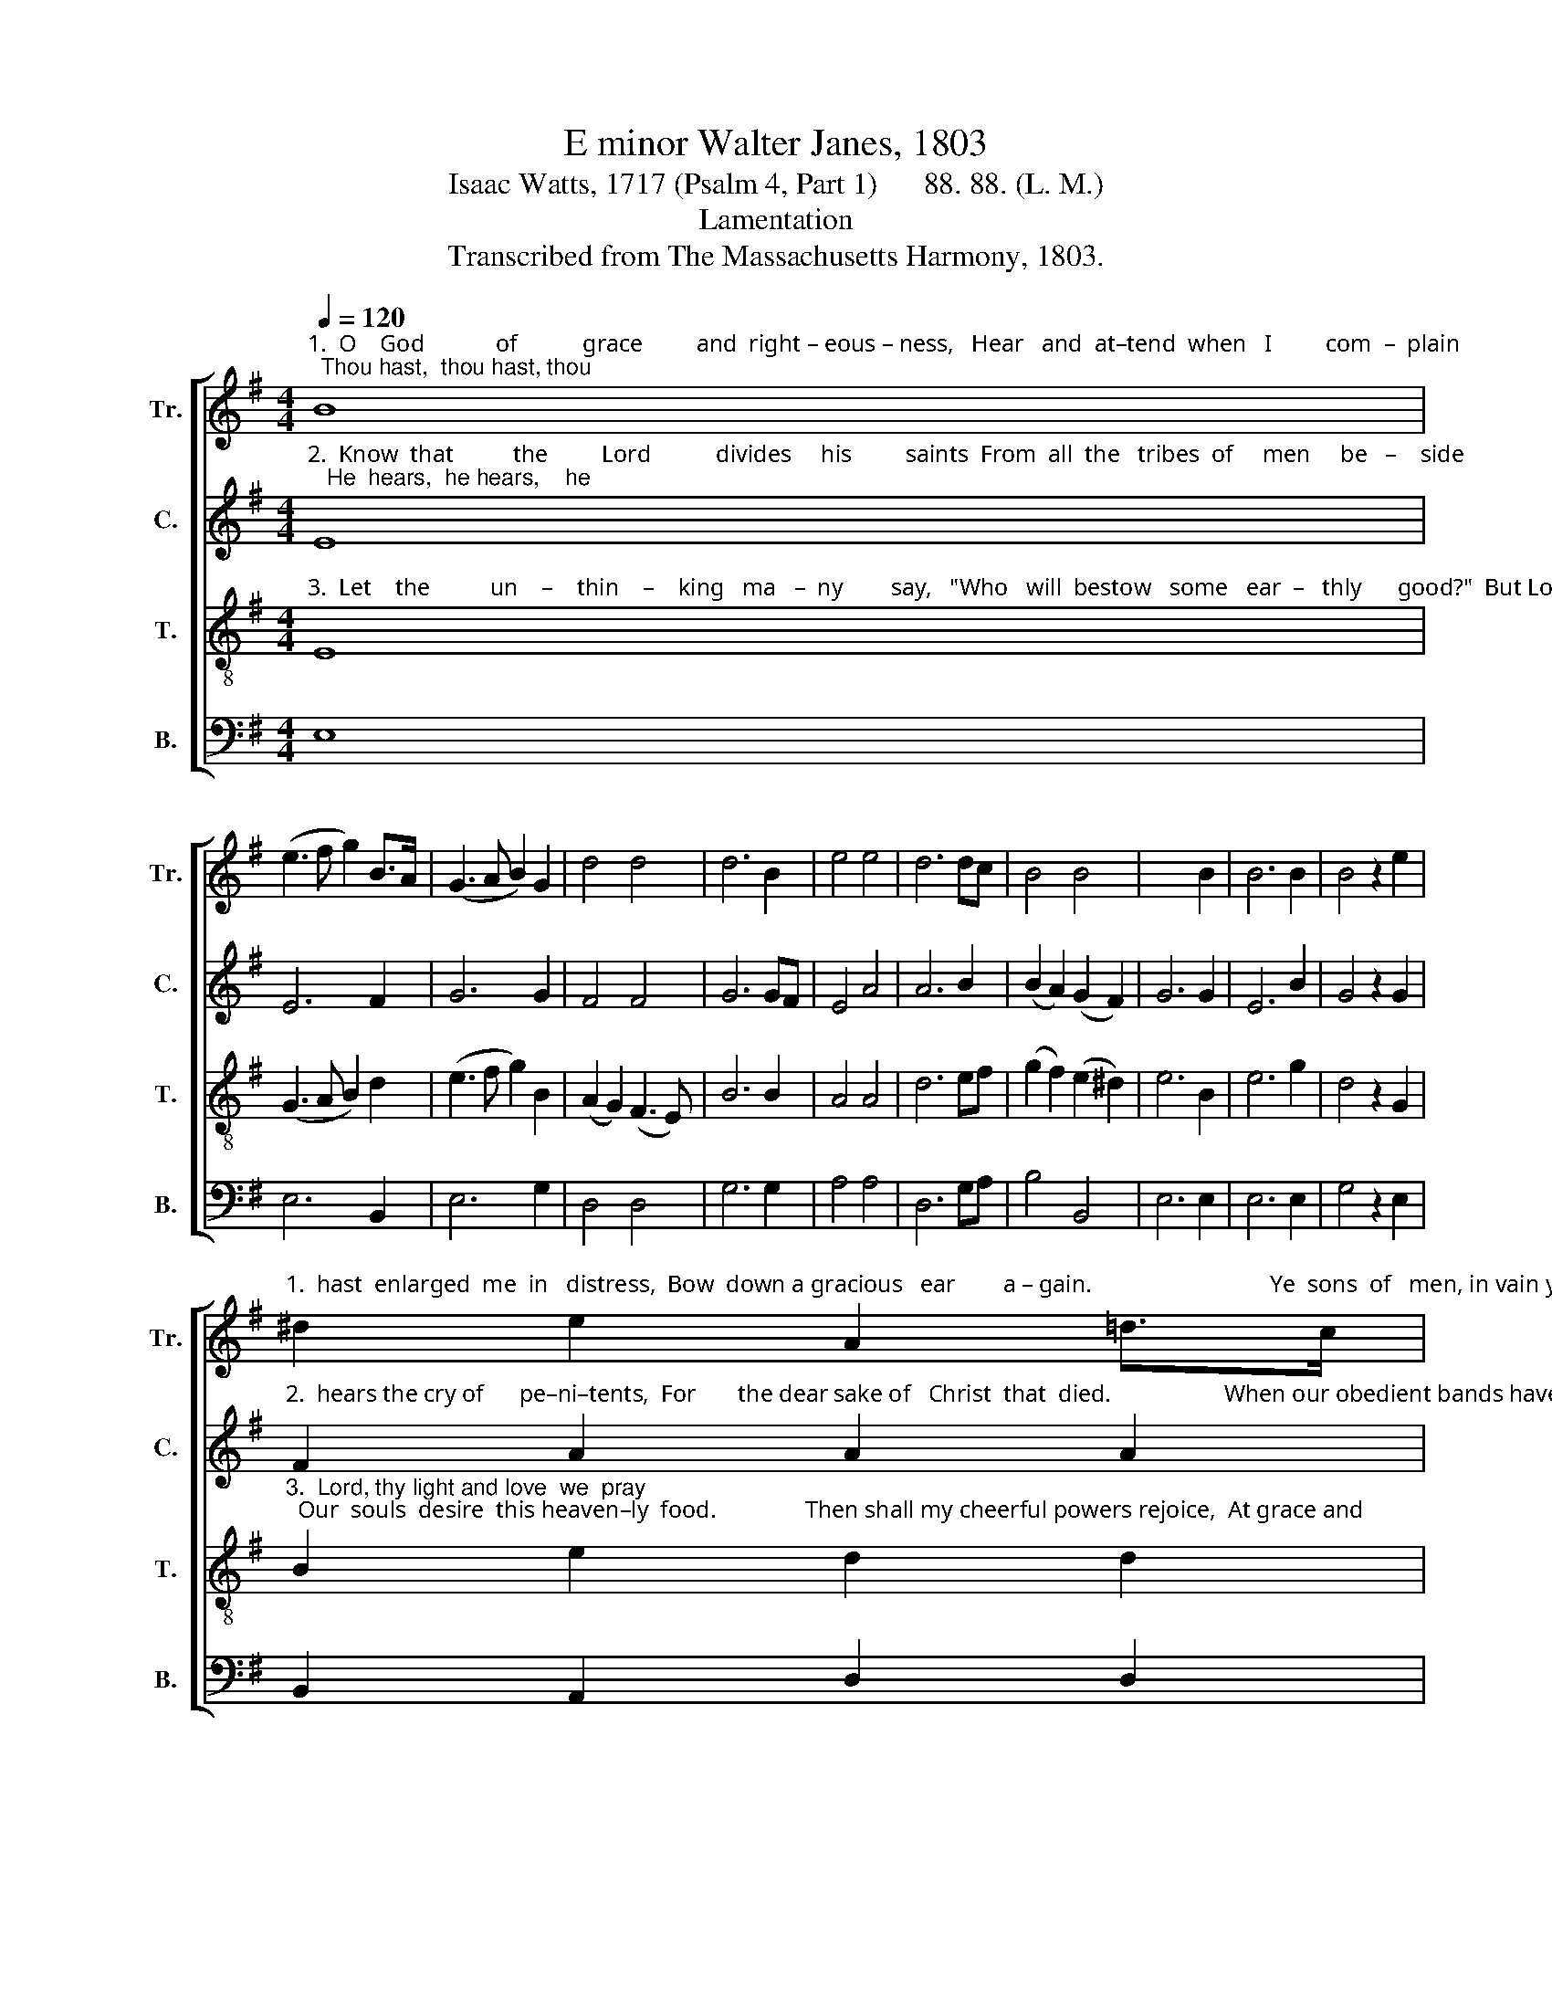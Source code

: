X:1
T:E minor Walter Janes, 1803
T:Isaac Watts, 1717 (Psalm 4, Part 1)      88. 88. (L. M.)
T:Lamentation
T:Transcribed from The Massachusetts Harmony, 1803.
%%score [ 1 2 3 4 ]
L:1/8
Q:1/4=120
M:4/4
K:G
V:1 treble nm="Tr." snm="Tr."
V:2 treble nm="C." snm="C."
V:3 treble-8 nm="T." snm="T."
V:4 bass nm="B." snm="B."
V:1
"^1.  O    God            of           grace         and  right – eous – ness,   Hear   and  at–tend  when   I         com  –  plain;  Thou hast,  thou hast, thou" B8 | %1
 (e3 f g2) B>A | (G3 A B2) G2 | d4 d4 | d6 B2 | e4 e4 | d6 dc | B4 B4 | x6 B2 | B6 B2 | B4 z2 e2 | %11
"^1.  hast  enlarged  me  in   distress,  Bow  down a gracious   ear        a – gain.                              Ye  sons  of   men, in vain ye  try  To turn my" ^d2 e2 A2 =d>c | %12
 B2 Bc d2 d2 | g2 f2 e2 dc | B2 B2 B4- | B4 z4 |:[M:6/4][Q:1/4=160] B6 d4 B2 | G4 B2 d4 d2 | %18
 d4 d2 d4 g2 | %19
"^1. glo – ry  in – to     shame;     How long will scoffers love to lie,    And  dare    reproach    my      Sa  –  vior's    name?" (d2 B2) G2 c4 B2 | %20
 B6- B4 B2 | B4 B2 B4 G2 | d4 e2 A4 B2 | g4 fe B4 Ac | B6 ^d6 | e12 :| %26
V:2
"^2.  Know  that          the         Lord           divides     his         saints  From  all  the   tribes  of     men     be   –    side;   He  hears,  he hears,    he" E8 | %1
 E6 F2 | G6 G2 | F4 F4 | G6 GF | E4 A4 | A6 B2 | (B2 A2) (G2 F2) | G6 G2 | E6 B2 | G4 z2 G2 | %11
"^2.  hears the cry of      pe–ni–tents,  For       the dear sake of   Christ  that  died.                   When our obedient bands have done  A thousand" F2 A2 A2 A2 | %12
 B2 B2 B2 B2 | E2 F2 G2 A2 | G2 F2 E4- | E4 z4 |:[M:6/4] D6 G4 G2 | G4 G2 B4 B2 | B4 B2 G4 G2 | %19
"^2.  works of righteousness,       We    put our trust in God    alone,   And glo   –    ry      in    his        pardoning      grace." G4 B2 A4 d2 | %20
 B6- B4 B2 | G4 F2 E4 G2 | F4 G2 A4 G2 | B4 A2 G4 c2 | B6 B6 | B12 :| %26
V:3
"^3.  Let    the          un    –    thin    –    king   ma   –  ny        say,   \"Who   will  bestow   some   ear  –   thly      good?\"  But Lord, but Lord, but" E8 | %1
 (G3 A B2) d2 | (e3 f g2) B2 | (A2 G2) (F3 E) | B6 B2 | A4 A4 | d6 ef | (g2 f2) (e2 ^d2) | e6 B2 | %9
 e6 g2 | d4 z2 G2 | %11
"^3.  Lord, thy light and love  we  pray;  Our  souls  desire  this heaven–ly  food.               Then shall my cheerful powers rejoice,  At grace and" B2 e2 d2 d2 | %12
 d2 d2 d2 d2 | e2 a2 g2 f2 | ge ^d2 e4- | e4 z4 |:[M:6/4] d6 d4 g2 | d4 B2 G4 B2 | d4 g2 d4 B2 | %19
"^3.   fa – vors  so  divine;              Nor will  I change my happy choice  For  all       their  corn, and      all        their     wine." (G2 B2) e2 e4 d2 | %20
 e6- e4 B2 | e4 f2 g4 e2 | (f2 d2) B2 d4 d2 | (e3 d) c2 B4 A2 | G6 F6 | E12 :| %26
V:4
 E,8 | E,6 B,,2 | E,6 G,2 | D,4 D,4 | G,6 G,2 | A,4 A,4 | D,6 G,A, | B,4 B,,4 | E,6 E,2 | E,6 E,2 | %10
 G,4 z2 E,2 | B,,2 A,,2 D,2 D,2 | G,2 G,2 G,2 G,F, | E,2 D,2 E,2 F,2 | G,A, B,2 E,4- | E,4 z4 |: %16
[M:6/4] G,6 G,4 G,2 | G,4 G,2 G,4 G,2 | G,4 G,2 G,4 G,2 | G,4 E,2 A,4 B,2 | E,6- E,4 E,2 | %21
"^___________________________________________________________\nEdited by B. C. Johnston, 2016. \n   1. Measure 8, \nBass\n: second note changed from A to B.\n   2. Measure 24, \nTreble\n: grace note following converted to tuplet.\n   3. These words substituted for the original words, from the New Version." E,4 B,,2 E,4 E,2 | %22
 B,,4 E,2 D,4 G,2 | E,4 F,2 G,4 A,2 | B,6 B,,6 | E,12 :| %26

